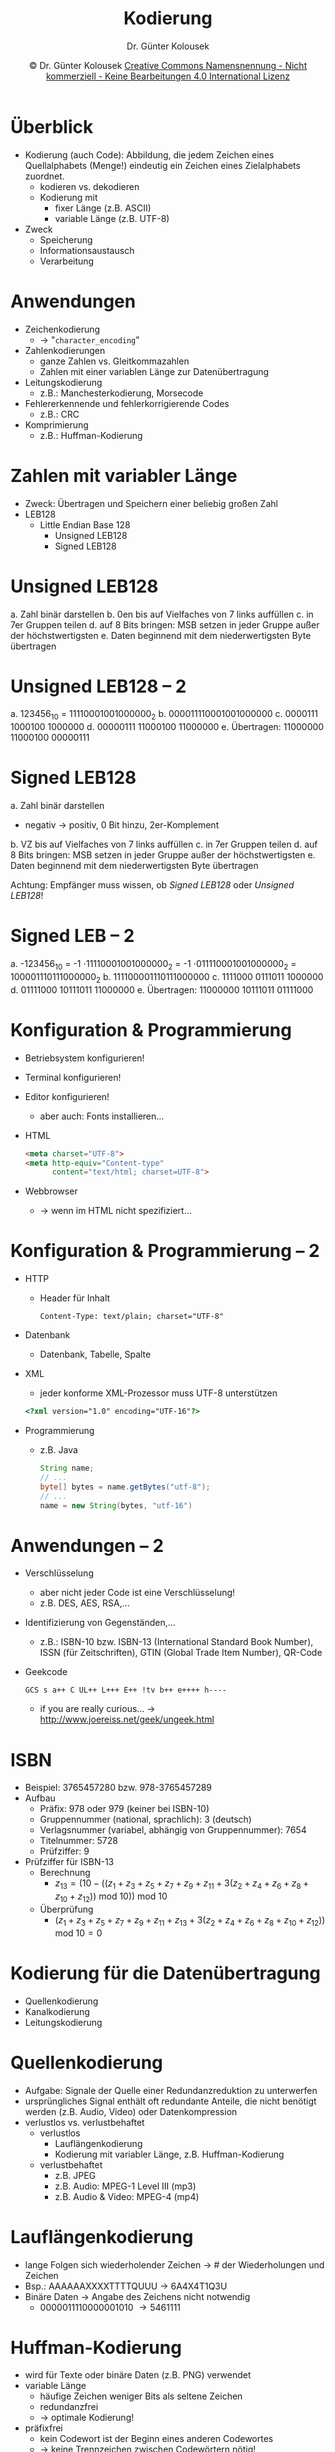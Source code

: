 #+TITLE: Kodierung
#+AUTHOR: Dr. Günter Kolousek
#+DATE: \copy Dr. Günter Kolousek \hspace{12ex} [[http://creativecommons.org/licenses/by-nc-nd/4.0/][Creative Commons Namensnennung - Nicht kommerziell - Keine Bearbeitungen 4.0 International Lizenz]]

#+OPTIONS: H:1 toc:nil
#+LATEX_CLASS: beamer
#+LATEX_CLASS_OPTIONS: [presentation]
#+BEAMER_THEME: Execushares
#+COLUMNS: %45ITEM %10BEAMER_ENV(Env) %10BEAMER_ACT(Act) %4BEAMER_COL(Col) %8BEAMER_OPT(Opt)

#+Latex_HEADER:\usepackage{pgfpages}
# +LATEX_HEADER:\pgfpagesuselayout{2 on 1}[a4paper,border shrink=5mm]u
# +LATEX: \mode<handout>{\setbeamercolor{background canvas}{bg=black!5}}
#+LATEX_HEADER:\usepackage{xspace}
#+LATEX: \newcommand{\cpp}{C++\xspace}

* Überblick
\vspace{1em}
- Kodierung (auch Code): Abbildung, die jedem Zeichen eines Quellalphabets
  (Menge!) eindeutig ein Zeichen eines Zielalphabets zuordnet.
  - kodieren vs. dekodieren
  - Kodierung mit
    - fixer Länge (z.B. ASCII)
    - variable Länge (z.B. UTF-8)
- Zweck
  - Speicherung
  - Informationsaustausch
  - Verarbeitung
  
* Anwendungen
- Zeichenkodierung
  - \to "=character_encoding="
- Zahlenkodierungen
  - ganze Zahlen vs. Gleitkommazahlen
  - Zahlen mit einer variablen Länge zur Datenübertragung
- Leitungskodierung
  - z.B.: Manchesterkodierung, Morsecode
- Fehlererkennende und fehlerkorrigierende Codes
  - z.B.: CRC
- Komprimierung
  - z.B.: Huffman-Kodierung

* Zahlen mit variabler Länge
- Zweck: Übertragen und Speichern einer beliebig großen Zahl
- LEB128
  - Little Endian Base 128
    - Unsigned LEB128
    - Signed LEB128
        
* Unsigned LEB128
a. Zahl binär darstellen
b. 0en bis auf Vielfaches von 7 links auffüllen
c. in 7er Gruppen teilen
d. auf 8 Bits bringen: MSB setzen in jeder Gruppe außer der höchstwertigsten
e. Daten beginnend mit dem niederwertigsten Byte übertragen

* Unsigned LEB128 -- 2
a. 123456_10 = 11110001001000000_2
b. 000011110001001000000
c. 0000111 1000100 1000000
d. 00000111 11000100 11000000
e. Übertragen: 11000000 11000100 00000111

* Signed LEB128
a. Zahl binär darstellen
   - negativ \to positiv, 0 Bit hinzu, 2er-Komplement
b. VZ bis auf Vielfaches von 7 links auffüllen
c. in 7er Gruppen teilen
d. auf 8 Bits bringen: MSB setzen in jeder Gruppe außer der höchstwertigsten
e. Daten beginnend mit dem niederwertigsten Byte übertragen

Achtung: Empfänger muss wissen, ob /Signed LEB128/ oder /Unsigned LEB128/!

* Signed LEB -- 2
a. -123456_10 = -1 \cdot 11110001001000000_2 = -1 \cdot 011110001001000000_2 =
   100001110111000000_2
b. 111100001110111000000
c. 1111000 0111011 1000000
d. 01111000 10111011 11000000
e. Übertragen: 11000000 10111011 01111000

* Konfiguration & Programmierung
- Betriebsystem konfigurieren!
- Terminal konfigurieren!
- Editor konfigurieren!
  - aber auch: Fonts installieren...
- HTML
  #+Latex: {
  \scriptsize
  #+begin_src html
  <meta charset="UTF-8">
  <meta http-equiv="Content-type"
        content="text/html; charset=UTF-8">
  #+end_src
  #+Latex: }
- Webbrowser
  - \to wenn im HTML nicht spezifiziert...

* Konfiguration & Programmierung  -- 2
\vspace{1em}
- HTTP
  - Header für Inhalt
    #+Latex: {
    \scriptsize
    #+begin_src text
    Content-Type: text/plain; charset="UTF-8"
    #+end_src
    #+latex: }
- Datenbank
  - Datenbank, Tabelle, Spalte
- XML
  - jeder konforme XML-Prozessor muss UTF-8 unterstützen
  #+Latex: {
  \scriptsize
  #+begin_src html
  <?xml version="1.0" encoding="UTF-16"?>
  #+end_src
  #+Latex: }
- Programmierung
  - z.B. Java
    #+Latex: {
    \scriptsize
    #+begin_src java
    String name;
    // ...
    byte[] bytes = name.getBytes("utf-8");
    // ...
    name = new String(bytes, "utf-16")
    #+end_src
    #+Latex: }

* Anwendungen -- 2
- Verschlüsselung
  - aber nicht jeder Code ist eine Verschlüsselung!
  - z.B. DES, AES, RSA,...
- Identifizierung von Gegenständen,...
  - z.B.: ISBN-10 bzw. ISBN-13 (International Standard Book Number), ISSN (für
    Zeitschriften), GTIN (Global Trade Item Number), QR-Code
- Geekcode
  \small
  #+begin_example
  GCS s a++ C UL++ L+++ E++ !tv b++ e++++ h----
  #+end_example
  - if you are really curious...
    \to http://www.joereiss.net/geek/ungeek.html

* ISBN
\vspace{1.5em}
- Beispiel: 3765457280 bzw. 978-3765457289
- Aufbau
  - Präfix: 978 oder 979 (keiner bei ISBN-10)
  - Gruppennummer (national, sprachlich): 3 (deutsch)
  - Verlagsnummer (variabel, abhängig von Gruppennummer): 7654
  - Titelnummer: 5728
  - Prüfziffer: 9
- Prüfziffer für ISBN-13
  - Berechnung
    - $z_{13} = (10 - ((z_1 + z_3 + z_5 + z_7+ z_9 + z_{11} + 3 (z_2 + z_4 + z_6 + z_8 + z_{10} +
      z_{12})) \mbox{ mod } 10)) \mbox{ mod } 10$
  - Überprüfung
    - $(z_1 + z_3 + z_5 + z_7+ z_9 + z_{11} + z_{13} + 3 (z_2 + z_4 + z_6 + z_8 + z_{10} +
      z_{12})) \mbox{ mod } 10 = 0$

* Kodierung für die Datenübertragung
- Quellenkodierung
- Kanalkodierung
- Leitungskodierung
  
* Quellenkodierung
- Aufgabe: Signale der Quelle einer Redundanzreduktion zu unterwerfen
- ursprüngliches Signal enthält oft redundante Anteile, die nicht
  benötigt werden (z.B. Audio, Video) oder Datenkompression
- verlustlos vs. verlustbehaftet\pause
  - verlustlos
    - Lauflängenkodierung
    - Kodierung mit variabler Länge, z.B. Huffman-Kodierung
  - verlustbehaftet
    - z.B. JPEG
    - z.B. Audio: MPEG-1 Level III (mp3)
    - z.B. Audio & Video: MPEG-4 (mp4)

* Lauflängenkodierung
- lange Folgen sich wiederholender Zeichen \to # der Wiederholungen und Zeichen
- Bsp.: AAAAAAXXXXTTTTQUUU \to 6A4X4T1Q3U
- Binäre Daten \to Angabe des Zeichens nicht notwendig
  - 0000011110000001010 \to 5461111
    
* Huffman-Kodierung
- wird für Texte oder binäre Daten (z.B. PNG) verwendet
- variable Länge
  - häufige Zeichen weniger Bits als seltene Zeichen
  - redundanzfrei
  - \to optimale Kodierung!
- präfixfrei
  - kein Codewort ist der Beginn eines anderen Codewortes
  - \to keine Trennzeichen zwischen Codewörtern nötig!
- basierend auf Baum
  - Blätter stehen für die Codewörter
- Quellalphabet $T$
- Codealphabet $C$, $n = |C|$

* Huffman-Kodierung -- 2
\vspace{1em}
- Kodieren
  1. $n$ ermitteln
  2. je Symbol $t \in T$: relative Häufigkeit $p_t$ ermitteln
     - Anzahl ermitteln \div Gesamtanzahl aller Symbole
  3. je Symbol: einen Knoten mit relativer Häufigkeit erstellen
     \vspace{-0.1ex}
     - d.h. je ein Baum mit genau einem Knoten
  4. Wiederholen bis nur mehr ein Baum:
     a. Alle $n$ Bäume mit geringster Häufigkeit in Wurzel auswählen
     b. Ausgewählte Bäume zu neuem Baum zusammenfassen
     c. Summe der Häufigkeiten der direkten Kinder addieren und
        in neuer Wurzel notieren
  5. Codewörterbuch erstellen
  6. Je Symbol im Codewörterbuch nachschlagen

* Huffman-Kodierung -- Beispiel
- Text:\hspace{2em} =maxi;mini;otto;maria=
- Quellalphabet: $T=\{m, a, x, i, ;, n, o, t, r\}$
- Codealphabet: $C=\{1,0\}$

  
1. $n = 2$
2. relative Häufigkeiten ermitteln:
   $p_m=0.15,p_a=0.15,p_x=0.05,p_i=0.2,p_{;}=0.15,p_n=0.05,p_o=0.1,p_t=0.1,p_r=0.05$
3. ...

* Huffman-Kodierung -- Beispiel -- 2
\vspace{1em}
4. [@4] Baum
   \scriptsize
   #+begin_example
             ╭─0.2:i
       ╭─0.4─┤
       │     │     ╭─0.1:o
       │     ╰─0.2─┤
       │           │     ╭─0.05:r
       │           ╰─0.1─┤
   1.0─┤                 ╰─0.05:x
       │
       │           ╭─0.15:a
       │     ╭─0.3─┤
       │     │     ╰─0.15:;
       ╰─0.6─┤
             │     ╭─0.15:m
             ╰─0.3─┤
                   │      ╭─0.05:n
                   ╰─0.15─┤
                          ╰─0.1:t
   #+end_example

* Huffman-Kodierung -- Beispiel -- 3
5. [@5] Codewörterbuch
   | i |   00 |
   | o |  010 |
   | a |  100 |
   | ; |  101 |
   | m |  110 |
   | r | 0110 |
   | x | 0111 |
   | t | 1111 |
   | n | 1110 |

* Huffman-Kodierung -- 3
- Wortlänge
  - naive Kodierung: $\log_2(9)=3.17$ \to 4 Bits je Zeichen
    \to 80 Bits
  - Huffman \to 61 Bits \to 3.05 Bits je Zeichen
    - mittlere Wortlänge konkret: $61\div20 = 3.05$
    - mittlere Wortlänge mittels Auftrittswahrscheinlichkeiten: $(2\cdot0.2 + 3\cdot0.1 + 4\cdot0.05 + 4\cdot0.05 +
      3\cdot0.15 + 3\cdot0.15 + 3\cdot0.15 + 4\cdot0.05 + 4\cdot0.1) \div 9 = 3.05$
- Dekodieren
  1. aus Codewörterbuch Baum erstellen
  2. Je Symbol im Baum bis Blatt navigieren \to Symbol gefunden

* Kanalkodierung
\vspace{1.5em}
- Fehlerarten:
  - Rauschen (Störgröße mit breitem Frequenzspektrum)
  - Kurzzeitstörungen (magnetische Felder)
  - Signalverformung (z.B. physikalische Eigenschaften Kabel)
  - Nebensprechen (durch kapazitive Kopplung)
- Aufgabe: Erkennung und Korrektur von Fehlern
  - Erkennung: \to Neuübertragung
  - Korrektur: Netzwerke mit hoher
    - Fehlerwahrscheinlichkeit (z.B. GSM)
    - Latenz (\to Neuübertragung dauert lange)
- Idee: zusätzliche Prüfbits (redundante Information)
- Methoden
  - Berechnung und Übertragung eines Codewertes
  - Hinzufügen nicht gültiger Codewörter zum Code

* Hamming-Distanz
- Hamming-Distanz \Delta zweier Codewörter: Anzahl der unterschiedlichen Bitpositionen
- Hamming-Distanz d eines Codes: Minimaler Werte aller Distanzen
- Beispiel: $C = \{1001, 1111, 0100\}$
  - $\Delta(x, y) = |x \oplus y|_1$
  - $\Delta(1001, 1111)=2$
  - $\Delta(1001, 0100)=3$
  - $\Delta(1111, 0100)=3$
  - \to $d(C) = 2$
- Fehlererkennung: $d - 1$
# - Fehlerkorrektur: $\mbox{floor}((d - 1) / 2)$
- Fehlerkorrektur: $\lfloor \frac{d-1}{2}\rfloor$

* Fehlererkennung -- Paritätsbits
- Parität einer Zahl: Eigenschaft, ob diese gerade oder ungerade ist.
- \to Hinzufügen von Paritätsbits, sodass die Anzahl der Einsen gerade
  ist
- Arten
  - eindimensionale Parität
  - zweidimensionale Parität
  
    \vspace{1em}
    #+ATTR_LATEX: :center :align |ccccccc|c|
    |---+---+---+---+---+---+---+---|
    | 0 | 0 | 0 | 0 | 0 | 0 | 0 | 0 |
    | 1 | 0 | 0 | 0 | 0 | 0 | 0 | 1 |
    | 1 | 0 | 1 | 0 | 0 | 1 | 0 | 1 |
    |---+---+---+---+---+---+---+---|
    | 0 | 0 | 1 | 0 | 0 | 1 | 0 | 0 |
    |---+---+---+---+---+---+---+---|

    \vspace{1em}
    \to erkennt alle 1-, 2- und 3-Bitfehler sowie die meisten 4-Bitfehler!

* Fehlererkennung -- Prüfsummen
\vspace{1em}
- Prinzip:
  - Sender: mathematische Operationen \to Prüfsumme \to mitübertragen
  - Empfänger: mathematische Operationen \to Prüfsumme \to vergleichen
- Beispiel: IPv4 Prüfsummen
  - Sender
    - Daten als 16-Bitwörter
    - aussummieren mittels Einerkomplementarithmetik (normale binäre Addition,
      jedoch wird eine 1 am Ende addiert, wenn Übertrag)
    - von Ergebnis Einerkomplement bilden \to mitübertragen
  - Empfänger
    - Berechnung wie Sender
    - zum Ergebnis Prüfsumme addieren
    - Ergebnis ungleich 0xFFFF \to Fehler

* Beispiel: IPv4 Prüfsummen
\vspace{2em}
- mit 8-Bitworten: \hspace{3em}
  #+ATTR_LATEX: :center :align |ccccccccc|
  |---+---+---+---+---+---+---+---+---|
  |  1 | 0 | 0 | 0 | 0 | 0 | 0 | 0 | 0 |
  | 2 | 1 | 0 | 0 | 0 | 0 | 0 | 0 | 1 |
  | 3 | 1 | 0 | 1 | 0 | 0 | 1 | 0 | 1 |
  | 4 | 0 | 0 | 1 | 0 | 0 | 1 | 0 | 0 |
  |---+---+---+---+---+---+---+---+---|
- Sender
  - Rechengang
    1. Zeile 1 + Zeile 2: 10000001
    2. Ergebnis von Schritt 1 + Zeile 3: 100100110
    3. Übertrag addieren: 00100111
    4. Zeile Ergebnis von Schritt 3 + Zeile 4: 01001011
    5. Einerkomplement bilden: 10110100 (= Prüfsumme)
- Empfänger
  #+begin_example
  01001011  wie Sender Schritte 1-4
  10110100  Prüfsumme
  --------
  11111111
  #+end_example

* Fehlererkennung -- CRC
\vspace{1.5em}
- ebenfalls Prüfsumme
  - ausgelegt, dass Fehler durch Rauschen mit hoher Wahrscheinlichkeit
    erkannt wird.
  - kann einfach in HW implementiert werden.
- Nachricht der Länge $m$ wird als Polynom mit dem Grad $m−1$ aufgefasst.
- Polynom wird durch ein gewähltes Polynom mit dem Grad $k$ (Generatorpolynom)
  dividiert.
- Der entstehende Rest wird zur Bildung der Prüfziffern herangezogen.
- Bei "gutem" Generatorpolynom, dann
  - alle Fehler mit ungerader Anzahl an Bitfehlern
  - alle Bündelfehler der Länge \le k
- \to Polynomarithmetik und Binärarithmetik

* Fehlererkennung -- CRC -- 2
\vspace{1em}
#+ATTR_LATEX: :align |c|c|c| :font \small
|-----------+---------------------------------------+----------|
| Nachricht | Nachricht multipliziert mit Generator | Codewort |
|-----------+---------------------------------------+----------|
|       000 | $0\odot(x\oplus1)=0$                           |     0000 |
|       001 | $1\odot(x\oplus1)=x\oplus1$                         |     0011 |
|       010 | $x\odot(x\oplus1)=x^{2}\oplus x$                       |     0110 |
|       011 | $(x\oplus1)\odot(x\oplus1)=x^{2}\oplus1$                    |     0101 |
|       100 | $x^{2}\odot(x\oplus1)=x^{3}\oplus x^{2}$                     |     1100 |
|       101 | $(x^{2}\oplus1)\odot(x\oplus1)=x^{3}\oplus x^{2}\oplus x\oplus1$            |     1111 |
|       110 | $(x^{2}\oplus x)\odot(x\oplus1)=x^{3}\oplus x$                 |     1010 |
|       111 | $(x^{2}\oplus x\oplus1)\odot(x\oplus1)=x^{3}\oplus1$                |     1001 |
|-----------+---------------------------------------+----------|

\vspace{-0.5em}
- erzeugte Codewörter bilden 3-Bit-Binärcode mit angehängtem Paritätsbit.
- einfaches Generatorpolynom \to kein Vorteil gegenüber Paritätsbits...
- Prinzip: Alle Wörter, die nicht durch Generatorpolynom teilbar \to Fehler!

* Fehlererkennung -- CRC -- 3
1. Multipliziere Nachricht p mit $x^{k}$. D.h. es werden k Nullbits am rechten
   Ende der Nachricht angehängt. Leicht durch Verschieben realisierbar.

   \vspace{1em}
   - p = 10001001, d.h. als Polynom: $x^{7}\oplus x^{3}\oplus1$
   - als Generatorpolynom wählen wir CRC-4, d.h.: $x^{4}\oplus x\oplus1$.
   - p mit $x^k$ multiplizieren: $(x^{7}\oplus x^{3}\oplus1) \odot x^4 = x^{11}\oplus x^{7}\oplus x^{4}$.
     Als Bitmuster: 100010010000!

* Fehlererkennung -- CRC -- 4
\vspace{1.5em}
2. [@2] Teile erhaltenes Ergebnis (Modulo-2 Arithmetik) durch
   das Generatorpolynom: \to Restpolynom

   #+begin_example
   100010010000
   10011
   -----
   00010001
      10011
      -----
      00010000
         10011
         -----
         000110
   #+end_example
   - Division durch sukzessives Abziehen des Generatorpolynoms
   - Differenzoperator: $\ominus$ herangezogen (leicht durch XOR)
   
* Fehlererkennung -- CRC -- 5
3. [@3] Restpolynom zum Ergebnis von Punkt 1 addieren:
   $(x^{11}\oplus x^{7}\oplus x^{4})\oplus(x^{2}\oplus x)$. D.h. es ergibt sich der
   Bitstring 100010010110.
   Ebenfalls leicht durch XOR realisierbar, da letzte Stellen
   alle 0 (siehe Punkt 1) und Anzahl der Stellen des Restes...
4. Übertragung
5. Empfänger dividiert empfangenes Polynom durch Generatorpolynom (wie Punkt
   2). Entsteht ein Rest ungleich Null, dann ist ein Fehler aufgetreten.

* COMMENT Beispiel CRC-32
#+header: :exports code :results output :tangle src/crc32.cpp :flags -std=c++1z -lpthread
#+begin_src C++
#include <iostream>  // crc32.cpp
#include <bitset>
#define CRC32MASK 0x04C11DB7
using namespace std;
int main() {
    int data[]{1,0,0,0,1,1,0,0};
    uint32_t crc32{};   // Schieberegister
    for (auto bit : data) {
        if (((crc32 >> 31) & 1) != bit)
            crc32 = (crc32 << 1) ^ CRC32MASK;
        else
            crc32 = (crc32 << 1);
    }
    cout << bitset<32>(crc32) << endl;
}
#+end_src

: 01011100000000000111101110001010

* Leitungskodierung
- Aufgabe: Umwandlung digitaler Signale zur Übertragung über den (physischen)
  Übertragungskanal
- hauptsächlich im Basisband
- binäre Signale meist durch 2 Pegeln
  - positives Potential U+ (z.B. 5V) \equiv 1, Nullpotential \equiv 0
  - positives Potential U+ \equiv 1, negatives Potential U- \equiv 0
- 3 Kriterien
  - Gute Ausnützung der Bandbreite
  - Gute Regenerierung des Sendetaktes
  - Möglichst geringer Gleichspannungsanteil
    
* Leitungskodierung -- 2
\vspace{1.5em}
- NRZ (Non-Return to Zero): eigentlich keine richtige Kodierung...
- RZ (Return to Zero)
  - Vermeidung langer Perioden von U+ bei bei langen Folgen von Einsen
    - sonst: höherer Gleichspannungsanteil, schlecht Regenerierung
    - allerdings: höhere Frequenz!
- NRZ-I (Non-Return to Zero Inverse)
  - Bei jeder 1 \to Pegelwechsel, 0 \to keine Änderung
    - löst Problem aufeinanderfolgender Einsen
    - ...aber nicht aufeinanderfolgende Nullen
- AMI (Alternate Mark Inversion)
  - 1 abwechselnd U+ und U-, 0 \equiv Nullpotential
  - kein Gleichspannungsanteil, lange Perioden von 0er!

* Leitungskodierung -- 3
- MLT-3 (Multilevel Transmission Encoding)
  - 1 abwechselnd ...,0,U+,0,U-,0,U+,...
  - 0 keine Änderung
  - ähnlich AMI
- Manchester Code
  - 1 \equiv Übergang von U+ zu U- (negative Flanke)
  - 0 \equiv positive Flanke
  - de facto kein Gleichspannungsanteil, gute Taktrückgewinnung
  - Möglichkeit Codeverletzungen zu erkennen
    - oder absichtlich einbauen, um z.B. Anfang/Ende eines Frame zu erkennen
  - Verdopplung des Frequenzbandes!

* Leitungskodierung -- 4
[[file:./line_codes.pdf]]

* Blockkodierung
- Ziele
  - Vermeidung langer Folgen von 0en und 1en
  - Zusatzinformationen mitübertragen wie beim Manchester-Code
- Notation: mBnx
  - m ... Anzahl der Bits
  - B ... "Bits"
  - n ... Länge des Blocks
  - x ... Anzahl der verschiedenen Symbole
    - B ... binär
    - T ... ternär
    - Q ... quarternär

* Blockkodierung -- 2
\vspace{1.5em}
- 4B5B
  - 4 Bits werden zu 5 Bits umkodiert
  - 16 Bitkombinationen auf 32 Codewörter
  - Hälfte der Codewörter können zusätzlich verwendet werden
    - z.B. Fehlererkennung
  - Nie mehr als 3 Nullen aufeinanderfolgend
    - kann optimal mit NRZ-I kombiniert werden
  - nur 25% höhere Bandbreite
- 4B3T
  - 4 Bits auf 3 ternäre Signalparameter
  - 16 Bitkombinationen auf 27 (3^3) Codewörter
  - redundante Signalgruppen werden benutzt, um Gleichspannungsanteil
    auszugleichen
    - dazu bisherigen Gleichspannungsanteile summieren und entsprechend
      einen von zwei möglichen ternären Codes wählen
